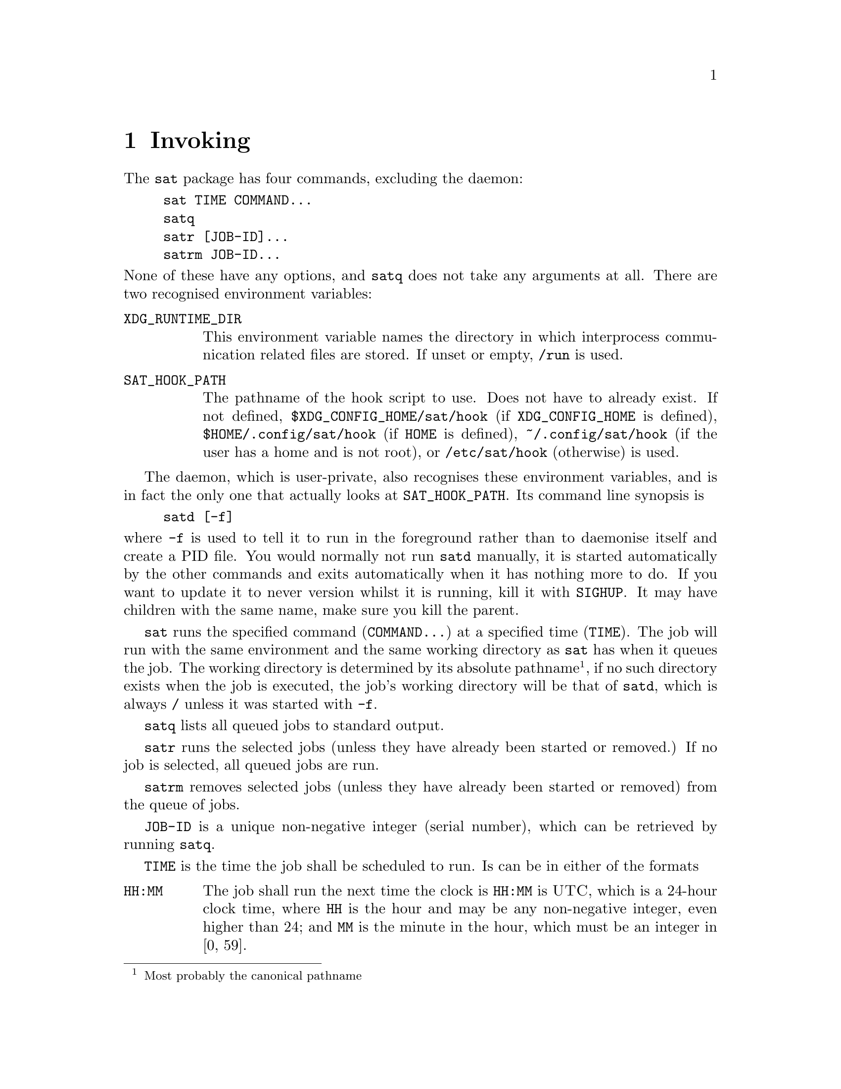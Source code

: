 @node Invoking
@chapter Invoking

The @command{sat} package has four commands,
excluding the daemon:
@example
sat TIME COMMAND...
satq
satr [JOB-ID]...
satrm JOB-ID...
@end example
@noindent
None of these have any options, and @command{satq}
does not take any arguments at all. There are two
recognised environment variables:

@table @env
@item XDG_RUNTIME_DIR
This environment variable names the directory in
which interprocess communication related files are
stored. If unset or empty, @file{/run} is used.

@item SAT_HOOK_PATH
The pathname of the hook script to use. Does not
have to already exist. If not defined,
@file{$XDG_CONFIG_HOME/sat/hook}
(if @env{XDG_CONFIG_HOME} is defined),
@file{$HOME/.config/sat/hook} (if @env{HOME} is
defined), @file{~/.config/sat/hook} (if the user has
a home and is not root), or @file{/etc/sat/hook}
(otherwise) is used.
@end table

The daemon, which is user-private, also recognises
these environment variables, and is in fact the only
one that actually looks at @env{SAT_HOOK_PATH}. Its
command line synopsis is
@example
satd [-f]
@end example
@noindent
where @option{-f} is used to tell it to run in the
foreground rather than to daemonise itself and create
a PID file. You would normally not run @command{satd}
manually, it is started automatically by the other
commands and exits automatically when it has nothing
more to do. If you want to update it to never version
whilst it is running, kill it with @command{SIGHUP}.
It may have children with the same name, make sure you
kill the parent.

@command{sat} runs the specified command (@code{COMMAND...})
at a specified time (@code{TIME}). The job will run with
the same environment and the same working directory as
@command{sat} has when it queues the job. The working
directory is determined by its absolute pathname@footnote{Most
probably the canonical pathname}, if no such directory
exists when the job is executed, the job's working directory
will be that of @command{satd}, which is always @file{/}
unless it was started with @option{-f}.

@command{satq} lists all queued jobs to standard output.

@command{satr} runs the selected jobs (unless they have
already been started or removed.) If no job is selected, all queued
jobs are run.

@command{satrm} removes selected jobs (unless they have
already been started or removed) from the queue of jobs.

@code{JOB-ID} is a unique non-negative integer (serial number),
which can be retrieved by running @command{satq}.

@code{TIME} is the time the job shall be scheduled to run.
Is can be in either of the formats
@table @code
@item HH:MM
The job shall run the next time the clock is @code{HH:MM}
is @sc{UTC}, which is a 24-hour clock time, where @code{HH}
is the hour and may be any non-negative integer, even higher
than 24; and @code{MM} is the minute in the hour, which must
be an integer in [0, 59].
@item HH:MM:SS
The job shall run the next time the clock is @code{HH:MM:SS}
in @code{UTC}, which is a 24-hour clock time, where @code{HH}
is the hour and may be any non-negative integer, even higher
than 24; @code{MM} is the minute in the hour, which must
be an integer in [0, 59]; and @code{SS} is the second
in the minute, which may be any non-negative value, it
may a floatig-point value which will be parsed up to
nanosecond resolution.
@item S
The job shall run the next time@footnote{Have you heard
of leap seconds and how we handle time in @sc{POSIX} time.}
the POSIX time is @code{S}. That is, @code{S} seconds
after 1970-01-01 00:00:00 UTC (the Epoch), not counting
leap seconds. This may be a floating-point value which will
be parsed up to nanosecond resolution. This is been added so
that you may use an external parser.
@item +S
The job shall be executed in @code{S} seconds, this may
be a floating-point value which will be parsed up to
nanosecond resolution. Note that only seconds are
supported, not minutes or hours. Unless you use an
external parsers, code values to know are
@table @asis
@item 60
1 minute.
@item 300
5 minutes.
@item 600
10 minutes.
@item 1800
30 minutes.
@item 3600
1 hour.
@item 18000
5 hours.
@item 53200
12 hours.
@item 86400
24 hours.
@end table
@noindent
You can of course also use @command{expr}, or
@code{$(( ))} in GNU Bash.
@end table
@noindent
Values must be encoded using only digits, at most one
decimal point which is encoded with a period (@code{.}).
If a specified time is in the parsed, but not more than
24 hours ago, 24 hours will be added to it, and a warning
is printed. This is so that you may use an external parser
and not have too worry too much about how it behaves.

To the end of @code{HH:MM} and @code{HH:MM:SS} you may
add @code{Z} or @code{UTC}, with any optional number
of blank spaces between it and the time. Unless this is
done, you will receive a warning telling that the time
is interpreted in UTC. You cannot use local time, or
any other timezone than UTC unless you use an external
parser.


